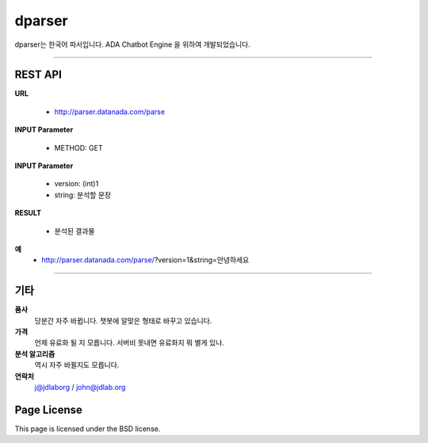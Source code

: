 dparser
========


dparser는 한국어 파서입니다.
ADA Chatbot Engine 을 위하여 개발되었습니다.


----------

REST API
--------


**URL**

  * http://parser.datanada.com/parse

**INPUT Parameter**

  * METHOD: GET

**INPUT Parameter**

 * version: (int)1
 * string: 분석할 문장

**RESULT**

 * 분석된 결과물

**예**
 * http://parser.datanada.com/parse/?version=1&string=안녕하세요


-----------


기타
------------

**품사**
   당분간 자주 바뀝니다. 챗봇에 알맞은 형태로 바꾸고 있습니다.

**가격**
   언제 유료화 될 지 모릅니다. 서버비 못내면 유료화지 뭐 별게 있나.

**분석 알고리즘**
   역시 자주 바뀔지도 모릅니다.

**연락처**
    j@jdlaborg / john@jdlab.org



Page License
-------

This page is licensed under the BSD license.
